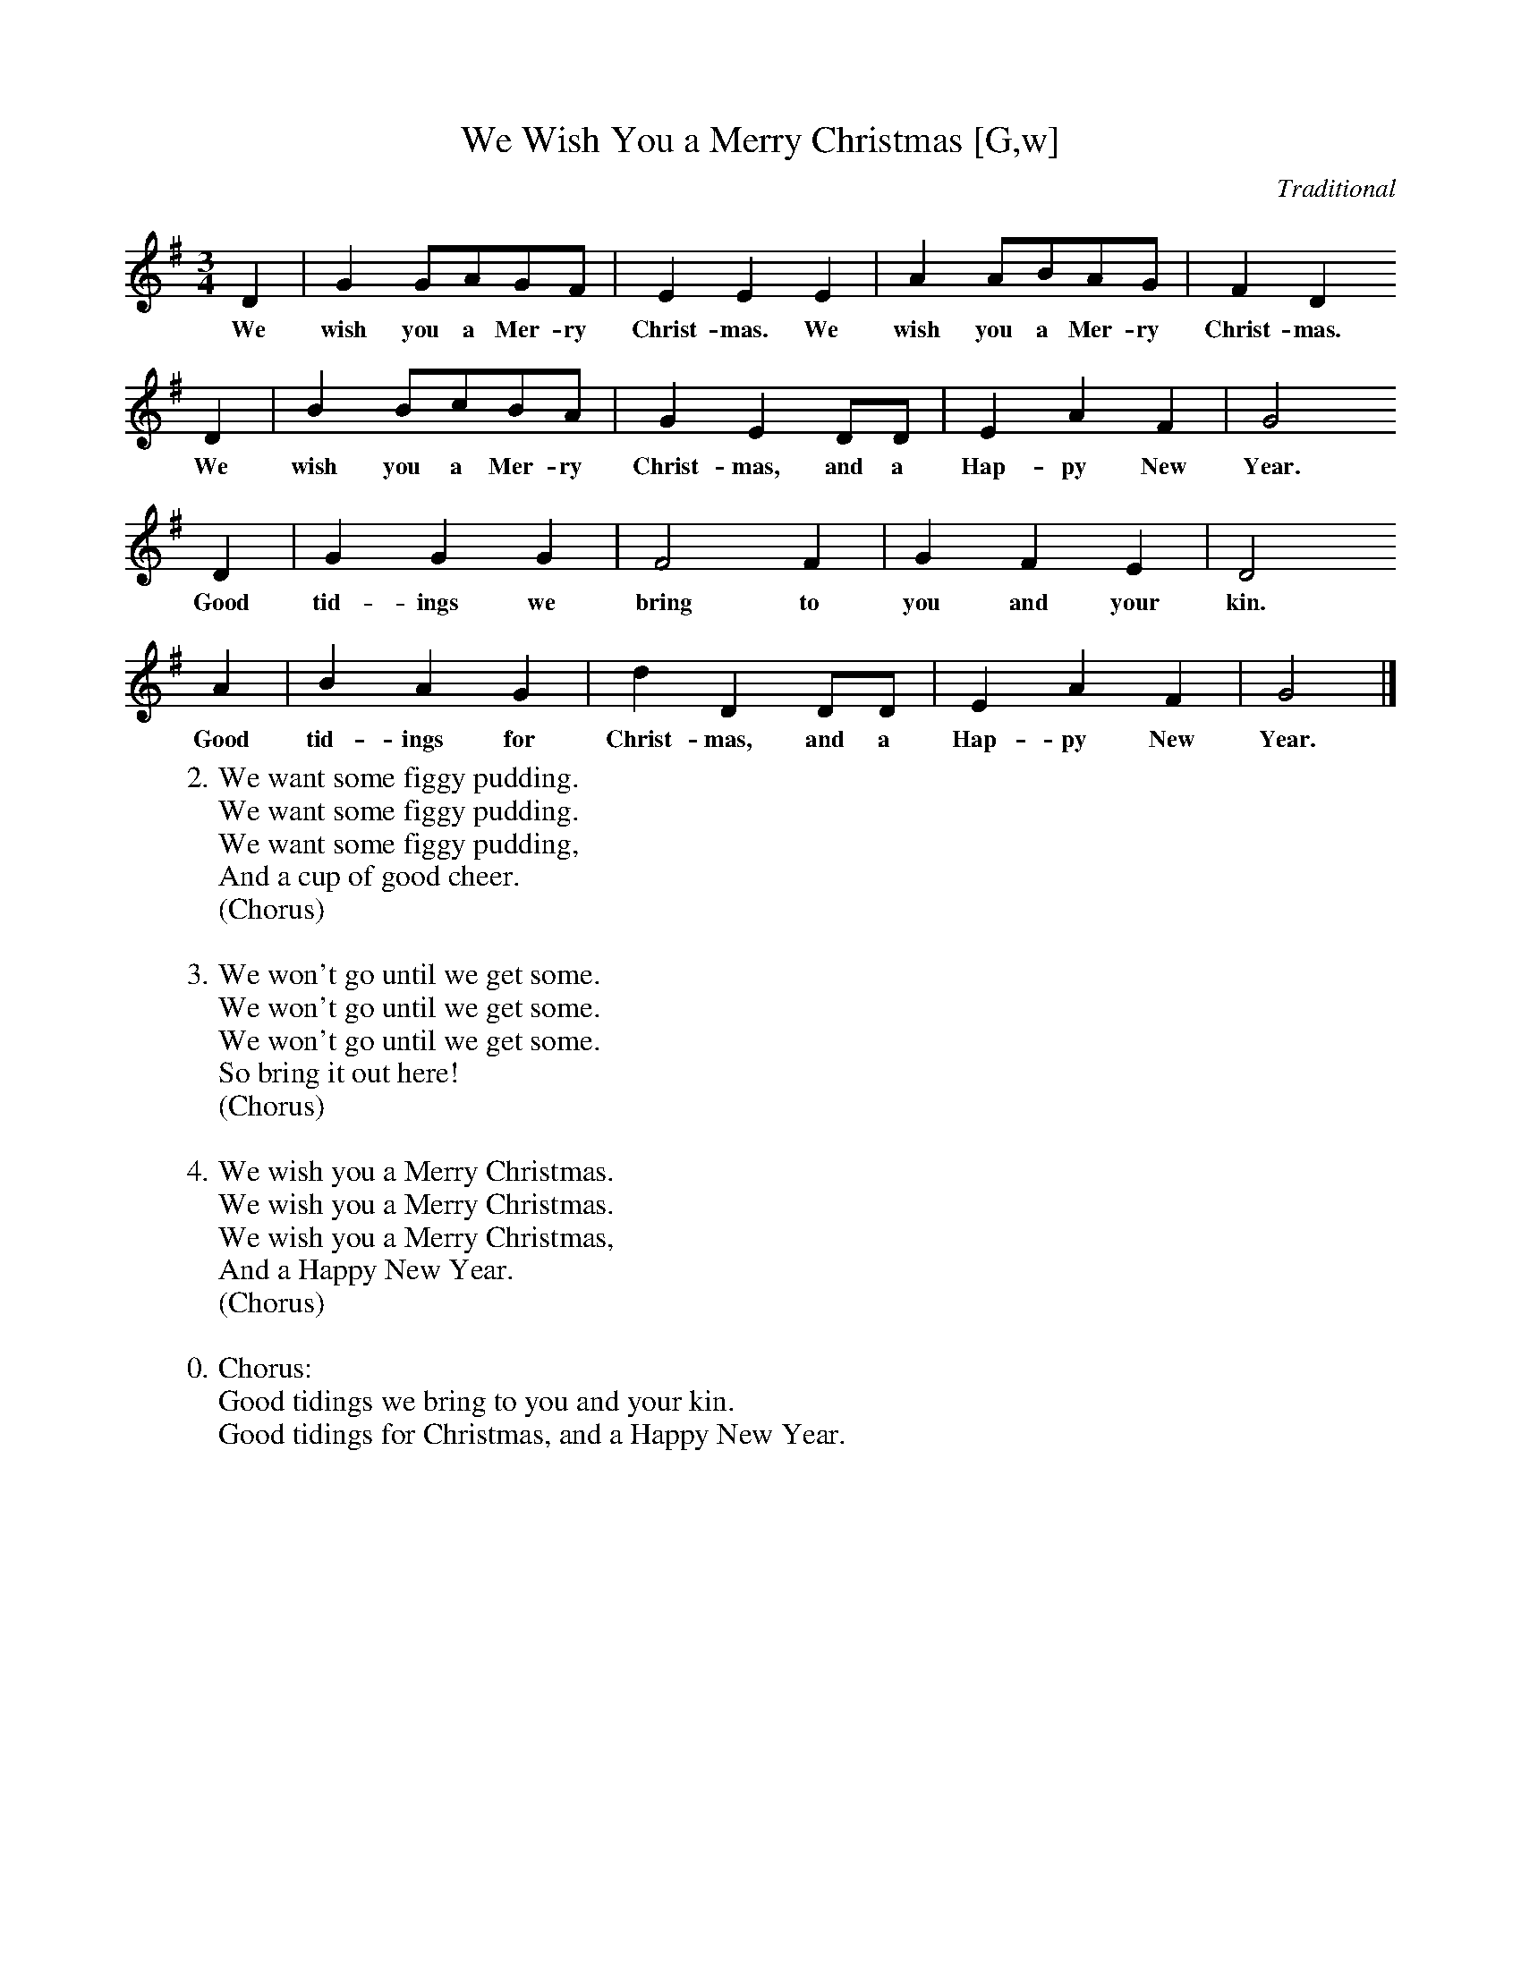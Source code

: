 X: 1
T:We Wish You a Merry Christmas [G,w]
C:Traditional
S:Wandering Whistler
Z:ABC by Thornton Rose, December 2001
N:Original score in D.
M:3/4
L:1/4
K:G
  D | G    G/2A/2G/2F/2 | E      E    E | A A/2B/2A/2G/2 | F D
w:We  wish you a Mer-ry   Christ-mas. We  wish you a Mer-ry Christ-mas.
  D | B    B/2c/2B/2A/2 | G E         D/2D/2 | E   A   F | G2
w:We  wish you a Mer-ry   Christ-mas, and a    Hap-py  New Year.
  D |  G   G    G | F2    F | G   F   E |  D2
w:Good tid-ings we  bring to  you and your kin.
  A |  B   A    G | d      D   D/2D/2 | E   A  F | G2 |]
w:Good tid-ings for Christ-mas, and a   Hap-py New Year.
%
W:2. We want some figgy pudding.
W:We want some figgy pudding.
W:We want some figgy pudding,
W:And a cup of good cheer.
W:(Chorus)
W:
W:3. We won't go until we get some.
W:We won't go until we get some.
W:We won't go until we get some.
W:So bring it out here!
W:(Chorus)
W:
W:4. We wish you a Merry Christmas.
W:We wish you a Merry Christmas.
W:We wish you a Merry Christmas,
W:And a Happy New Year.
W:(Chorus)
W:
W:0. Chorus:
W:Good tidings we bring to you and your kin.
W:Good tidings for Christmas, and a Happy New Year.

X: 2
T:We Wish You a Merry Christmas [G]
C:Traditional
S:Wandering Whistler
Z:ABC by Thornton Rose, December 2001
N:Original score in D.
M:3/4
L:1/4
K:G
D | G G/2A/2G/2F/2 | E E E | A A/2B/2A/2G/2 | F D
D | B B/2c/2B/2A/2 | G E D/2D/2 | E A F | G2
D | G G G | F2 F | G F E | D2
A | B A G | d D D/2D/2 | E A F | G2 |]
%
W:1. We wish you a merry Christmas.
W:We wish you a merry Christmas.
W:We wish you a merry Christmas,
W:And a happy New Year.
W:
W:Chorus:
W:Good tidings we bring to you and your kin.
W:Good tidings for Christmas, and a Happy New Year.
W:
W:2. We want some figgy pudding.
W:We want some figgy pudding.
W:We want some figgy pudding,
W:And a cup of good cheer.
W:(Chorus)
W:
W:3. We won't go until we get some.
W:We won't go until we get some.
W:We won't go until we get some.
W:So bring it out here!
W:(Chorus)
W:
W:4. We wish you a Merry Christmas.
W:We wish you a Merry Christmas.
W:We wish you a Merry Christmas,
W:And a Happy New Year.
W:(Chorus)

%--------------------------------------------------------------------

X: 3
T:We Wish You a Merry Christmas (Lyrics)
C:Traditional
Z:ABC by Thornton Rose, December 2001
M:3/4
L:1/4
K:G
|]
W:1. We wish you a merry Christmas.
W:We wish you a merry Christmas.
W:We wish you a merry Christmas,
W:And a happy New Year.
W:
W:Chorus:
W:Good tidings we bring to you and your kin.
W:Good tidings for Christmas, and a Happy New Year.
W:
W:2. We want some figgy pudding.
W:We want some figgy pudding.
W:We want some figgy pudding,
W:And a cup of good cheer.
W:(Chorus)
W:
W:3. We won't go until we get some.
W:We won't go until we get some.
W:We won't go until we get some.
W:So bring it out here!
W:(Chorus)
W:
W:4. We wish you a Merry Christmas.
W:We wish you a Merry Christmas.
W:We wish you a Merry Christmas,
W:And a Happy New Year.
W:(Chorus)
